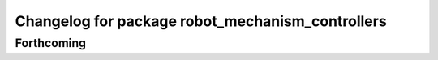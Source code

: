 ^^^^^^^^^^^^^^^^^^^^^^^^^^^^^^^^^^^^^^^^^^^^^^^^^
Changelog for package robot_mechanism_controllers
^^^^^^^^^^^^^^^^^^^^^^^^^^^^^^^^^^^^^^^^^^^^^^^^^

Forthcoming
-----------
